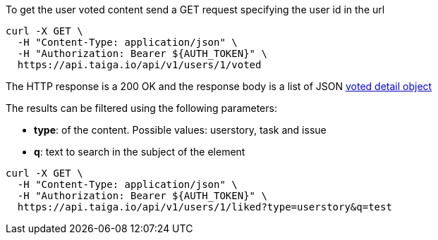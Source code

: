 To get the user voted content send a GET request specifying the user id in the url

[source,bash]
----
curl -X GET \
  -H "Content-Type: application/json" \
  -H "Authorization: Bearer ${AUTH_TOKEN}" \
  https://api.taiga.io/api/v1/users/1/voted
----

The HTTP response is a 200 OK and the response body is a list of JSON link:#object-voted-detail[voted detail object]

The results can be filtered using the following parameters:

- *type*: of the content. Possible values: userstory, task and issue
- *q*: text to search in the subject of the element

[source,bash]
----
curl -X GET \
  -H "Content-Type: application/json" \
  -H "Authorization: Bearer ${AUTH_TOKEN}" \
  https://api.taiga.io/api/v1/users/1/liked?type=userstory&q=test
----
